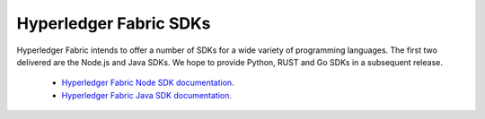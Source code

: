 Hyperledger Fabric SDKs
=======================

Hyperledger Fabric intends to offer a number of SDKs for a wide variety of
programming languages. The first two delivered are the Node.js and Java
SDKs. We hope to provide Python, RUST and Go SDKs in a subsequent release.

  * `Hyperledger Fabric Node SDK documentation <https://hyperledger.github.io/fabric-sdk-node/>`__.
  * `Hyperledger Fabric Java SDK documentation <https://hyperledger.github.io/fabric-gateway-java/>`__.

.. Licensed under Creative Commons Attribution 4.0 International License
   https://creativecommons.org/licenses/by/4.0/
